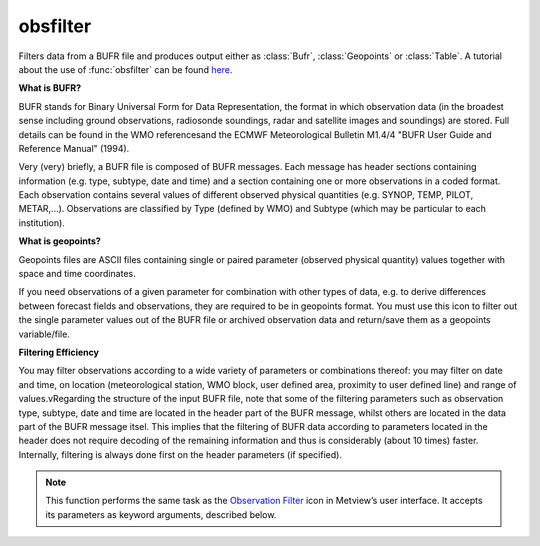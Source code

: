 
obsfilter
=========================

.. container::
    
    .. container:: leftside

        .. image:: /_static/OBSFILTER.png
           :width: 48px

    .. container:: rightside

		Filters data from a BUFR file and produces output either as :class:`Bufr`, :class:`Geopoints` or :class:`Table`. A tutorial about the use of :func:`obsfilter` can be found `here <https://confluence.ecmwf.int/display/METV/Observation+Filter?preview=/14158627/18482215/mv_bufr_tutorial.pdf>`_. 
		
		**What is BUFR?**
		
		BUFR stands for Binary Universal Form for Data Representation, the format in which observation data (in the broadest sense including ground observations, radiosonde soundings, radar and satellite images and soundings) are stored. Full details can be found in the WMO referencesand the ECMWF Meteorological Bulletin M1.4/4 "BUFR User Guide and Reference Manual" (1994).
		
		Very (very) briefly, a BUFR file is composed of BUFR messages. Each message has header sections containing information (e.g. type, subtype, date and time) and a section containing one or  more observations in a coded format. Each observation contains several values of different observed physical quantities (e.g. SYNOP, TEMP, PILOT, METAR,...). Observations are classified by Type (defined by WMO) and Subtype (which may be particular to each institution).
		
		**What is geopoints?**
		
		Geopoints files are ASCII files containing single or paired parameter (observed physical quantity) values together with space and time coordinates.
		
		If you need observations of a given parameter for combination with other types of data, e.g. to derive differences between forecast fields and observations, they are required to be in geopoints format. You must use this icon to filter out the single parameter values out of the BUFR file or archived observation data and return/save them as a geopoints variable/file.
		
		**Filtering Efficiency**
		
		You may filter observations according to a wide variety of parameters or combinations thereof: you may filter on date and time, on location (meteorological station, WMO block, user defined area, proximity to user defined line) and range of values.vRegarding the structure of the input BUFR file, note that some of the filtering parameters such as observation type, subtype, date and time are located in the header part of the BUFR message, whilst others are located in the data part of the BUFR message itsel. This implies that the filtering of BUFR data according to parameters located in the header does not require decoding of the remaining information and thus is considerably (about 10 times) faster. Internally, filtering is always done first on the header parameters (if specified).


		.. note:: This function performs the same task as the `Observation Filter <https://confluence.ecmwf.int/display/METV/Observation+Filter>`_ icon in Metview’s user interface. It accepts its parameters as keyword arguments, described below.


.. py:function:: obsfilter(**kwargs)
  
    Filters and extracts BUFR data.


    :param data: The input data.
    :type data: :class:`Bufr`

    :param output: Specifies the output format you want. The possible options are as follows:
		  
		* "bufr": the output is a new :class:`Bufr`. Messages containing subsets are split each subset forming an individual message in the output. Not all the filtering options are available in this mode. 
		* "geopoints": the output is a standard 6-column :class:`Geopoints`.
		* "polar_vector": the output is a :class:`Geopoints` with polar vector data.
		* "xy_vector": the output is a :class:`Geopoints` with xy vector data.
		* "ncols": the output is a :class:`Geopoints` with arbitrary number of data columns.
		* "csv": the output is a :class:`Table` containing only the parameters specified in ``parameter`` (no location, data, time and levels is extracted).
    :type output: {"bufr", "geopoints", "polar_vector", "xy_vector", "ncols", "csv"}, default: "bufr"

    :param parameter: Specifies the parameters to be extracted by their ecCodes BUFR keynames. For compatibility the BUFR descriptors can still be given here but their usage is discouraged. Available when ``output`` is not "bufr".
    :type parameter: str or list[str], default: "012004"

    :param missing_data: If set to "ignore", missing data is not included in the ``output`` file. If set to "include", missing data will be written to the output file, its value being set to that specified by ``missing_data_value``. Note that when ``output`` is is one of the two geopoints vector formats, the test for missing data` is only performed on the first ``parameter``. Available when ``output`` is not "bufr".
    :type missing_data: {"ignore", "include"}, default: "ignore"

    :param missing_data_value: Any missing observations will be written as this value. It is wise, therefore, to ensure that this value is outside the range of possible values for the requested parameter(s). Note that when ``output`` is one of the two geopoints vector formats, the test for missing data is only performed on the first ``parameter``. Available when ``output`` is not "bufr" and ``missing_data`` is "include".
    :type missing_data_value: number, default: 3.0e+38

    :param level: The possible values are as follows:
		
		* "surface": use this for surface observations (e.g. SYNOP)
		* "single": defines level filter by a single pressure value (e.g. TEMP)
		* "thickness": defines a pressure layer filter (e.g. TEMP)
		* "occurrence": defines a filter based on the occurrence of ``parameter`` within a BUFR message/subset
		* "descriptor_value": defines a filter based on the value of the ``level_descriptor`` parameter.
		* "descriptor_range": defines a filter based on the value range of the ``level_descriptor`` parameter.
		Available when ``output`` is not "bufr".
    :type level: str, default: "surface"

    :param level_descriptor: Specifies the parameter defining the level when ``level`` is "descriptor_value" or "descriptor_range".
    :type level_descriptor: str, default: "007004"

    :param first_level: Specifies the first value for the ``level`` filter. If ``level`` is "single" or "thickness" this must be a pressure value given in hPa. If ``level`` is "thickness" this defines the bottom of the layer (towards the surface). If ``level`` is "descriptor_range" it sets the minimum of the range.
    :type first_level: str, default: "30"

    :param second_level: Specifies the second value for the ``level`` filter. If ``level`` is "thickness" this must be a pressure value given in hPa at the top of the layer. If ``level`` is "descriptor_range" it sets the maximum of the range.
    :type second_level: str, default: "10"

    :param occurrence_index: Specifies the numerical index of a ``parameter`` that has several values within one observation (e.g. cloud amount on different levels or water temperature at different depths). Available if ``level`` is set to "occurrence".
    :type occurrence_index: number, default: 1

    :param observation_types: Specifies the numerical code or text string for the desired observation type.
    :type observation_types: str or list[str], default: "any"

    :param observation_subtypes: Specifies the numerical code or text string for the desired observation subtype. Note that institutions are free to define their own subtypes hence these are not an international standard.
    :type observation_subtypes: str or list[str], default: "any"

    :param date_and_time_from: Specifies if date and time should be taken from the BUFR header section ("metadata") or from the data section ("data").
    :type date_and_time_from: {"metadata", "data"}, default: "metadata"

    :param date: Specifies the observation(s) date in YYYYMMDD format. Relative dates are allowed: e.g. -1 (yesterday).  Specifying a value for ``date`` requires setting a value for ``time``.
    :type date: str

    :param time: Specifies the time of the observation(s). The required format is HHMM.
    :type time: str

    :param resolution_in_mins: Specifies a time window in minutes around the value chosen for ``time``.
    :type resolution_in_mins: number, default: 0

    :param wmo_blocks: Specifies a WMO block number. These identify a geographical region, e.g. 02 for Sweden and Finland, 16 for Italy and Greece.
    :type wmo_blocks: str or list[str], default: "any"

    :param wmo_stations: Specifies a list of WMO stations, using the five digit station identifier (the first two of which are the WMO block number).
    :type wmo_stations: str or list[str], default: "any"

    :param location_filter: Specifies a location filter.
    :type location_filter: {"none", "area", "line"}, default: "none"

    :param area: Specifies the coordinates of the area of interest in the form of [North, West, South, East]. Enabled when ``location_filter`` is "area".
    :type area: list[float], default: [60, -12, 50, 3]

    :param line: Specifies the coordinates of a transect line in [lat1, lon1, lat2, lon2] format. This will filter all the observations close enough to the line - how close is defined by ``delta_in_km``. Enabled when ``location_filter`` is "line".
    :type line: float or list[float], default: 40

    :param delta_in_km: Specifies the width of the cross section line in km defined in ``line``.
    :type delta_in_km: number, default: 50

    :param custom_filter: Allows to filter observations by the value of a ``custom_parameter``. You can select observations equal to a value (option "value") or within/outside a given range of values (options "range" or "exclude").
    :type custom_filter: {"none", "value", "range", "exclude"}, default: "none"

    :param custom_parameter: Specifies the parameter for ``custom_filter``. Use an ecCodes BUFR keyname here. For compatibility a BUFR descriptors can still be given here but their usage is discouraged.
    :type custom_parameter: str, default: "01007"

    :param custom_values: Specifies the value condition for ``custom_filter``. You may specify a list of values here. If ``custom_filter`` is "range" or "exclude" you need to specify a list with two elements here.
    :type custom_values: float or list[float], default: 200

    :param fail_on_error: 
    :type fail_on_error: {"yes", "no"}, default: "yes"

    :param fail_on_empty_output: Controls the behaviour when the resulting output is empty. If it is set to "no" :func:`obs_filter` will return None, while if the value is "yes" the Python script running :func:`obs_filter` will abort.
    :type fail_on_empty_output: {"yes", "no"}, default: "no"

    :rtype: :class:`Bufr`, :class:`Geopoints` or :class:`Table`


.. mv-minigallery:: obsfilter

